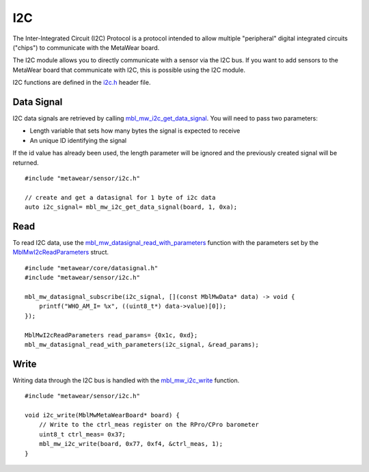 .. highlight:: cpp

I2C
===
The Inter-Integrated Circuit (I2C) Protocol is a protocol intended to allow multiple "peripheral" digital integrated circuits ("chips") to communicate with the MetaWear board. 

The I2C module allows you to directly communicate with a sensor via the I2C bus. If you want to add sensors to the MetaWear board that communicate with I2C, this is possible using the I2C module. 

I2C functions are defined in the 
`i2c.h <https://mbientlab.com/docs/metawear/cpp/latest/i2c_8h.html>`_ header file.

Data Signal
-----------
I2C data signals are retrieved by calling 
`mbl_mw_i2c_get_data_signal <https://mbientlab.com/docs/metawear/cpp/latest/i2c_8h.html#af95de21e3550c0fa483a0f5eb228a391>`_.  You will need to pass 
two parameters: 

* Length variable that sets how many bytes the signal is expected to receive
* An unique ID identifying the signal

If the id value has already been used, the length parameter will be ignored and the previously created signal will be returned.  ::

    #include "metawear/sensor/i2c.h"

    // create and get a datasignal for 1 byte of i2c data
    auto i2c_signal= mbl_mw_i2c_get_data_signal(board, 1, 0xa);

Read
----
To read I2C data, use the 
`mbl_mw_datasignal_read_with_parameters <https://mbientlab.com/docs/metawear/cpp/latest/datasignal_8h.html#a71391d5862eb18327ce2aaaac4a12159>`_ 
function with the parameters set by the `MblMwI2cReadParameters <https://mbientlab.com/docs/metawear/cpp/latest/structMblMwI2cReadParameters.html>`_ 
struct.  ::

    #include "metawear/core/datasignal.h"
    #include "metawear/sensor/i2c.h"

    mbl_mw_datasignal_subscribe(i2c_signal, [](const MblMwData* data) -> void {
        printf("WHO_AM_I= %x", ((uint8_t*) data->value)[0]);
    });

    MblMwI2cReadParameters read_params= {0x1c, 0xd};
    mbl_mw_datasignal_read_with_parameters(i2c_signal, &read_params);

Write
-----
Writing data through the I2C bus is handled with the 
`mbl_mw_i2c_write <https://mbientlab.com/docs/metawear/cpp/latest/i2c_8h.html#a484a0f6338a2d90eb9167283c6859165>`_ function.  ::

    #include "metawear/sensor/i2c.h"
    
    void i2c_write(MblMwMetaWearBoard* board) {
        // Write to the ctrl_meas register on the RPro/CPro barometer
        uint8_t ctrl_meas= 0x37;
        mbl_mw_i2c_write(board, 0x77, 0xf4, &ctrl_meas, 1);
    }

